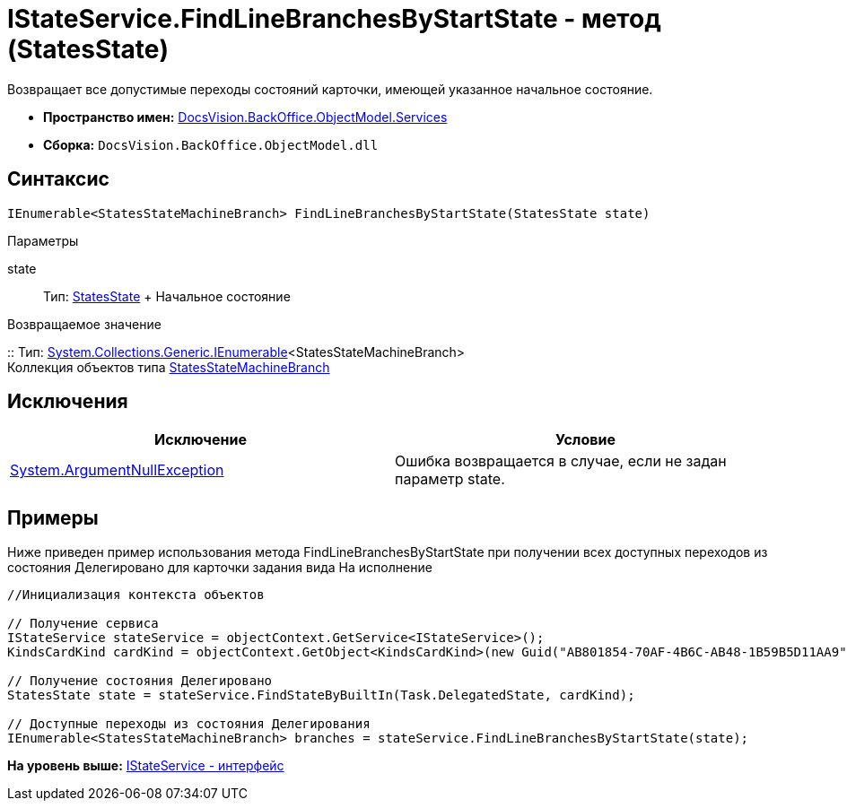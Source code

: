 = IStateService.FindLineBranchesByStartState - метод (StatesState)

Возвращает все допустимые переходы состояний карточки, имеющей указанное начальное состояние.

* [.keyword]*Пространство имен:* xref:Services_NS.adoc[DocsVision.BackOffice.ObjectModel.Services]
* [.keyword]*Сборка:* [.ph .filepath]`DocsVision.BackOffice.ObjectModel.dll`

== Синтаксис

[source,pre,codeblock,language-csharp]
----
IEnumerable<StatesStateMachineBranch> FindLineBranchesByStartState(StatesState state)
----

Параметры

state::
  Тип: xref:../StatesState_CL.adoc[StatesState]
  +
  Начальное состояние

Возвращаемое значение

::
  Тип: http://msdn.microsoft.com/ru-ru/library/9eekhta0.aspx[System.Collections.Generic.IEnumerable]<StatesStateMachineBranch>
  +
  Коллекция объектов типа xref:../StatesStateMachineBranch_CL.adoc[StatesStateMachineBranch]

== Исключения

[cols=",",options="header",]
|===
|Исключение |Условие
|http://msdn.microsoft.com/ru-ru/library/system.argumentnullexception.aspx[System.ArgumentNullException] |Ошибка возвращается в случае, если не задан параметр state.
|===

== Примеры

Ниже приведен пример использования метода [.keyword .apiname]#FindLineBranchesByStartState# при получении всех доступных переходов из состояния Делегировано для карточки задания вида На исполнение

[source,pre,codeblock,language-csharp]
----
//Инициализация контекста объектов
        
// Получение сервиса
IStateService stateService = objectContext.GetService<IStateService>();
KindsCardKind cardKind = objectContext.GetObject<KindsCardKind>(new Guid("AB801854-70AF-4B6C-AB48-1B59B5D11AA9"));

// Получение состояния Делегировано
StatesState state = stateService.FindStateByBuiltIn(Task.DelegatedState, cardKind);

// Доступные переходы из состояния Делегирования
IEnumerable<StatesStateMachineBranch> branches = stateService.FindLineBranchesByStartState(state);
----

*На уровень выше:* xref:../../../../../api/DocsVision/BackOffice/ObjectModel/Services/IStateService_IN.adoc[IStateService - интерфейс]
